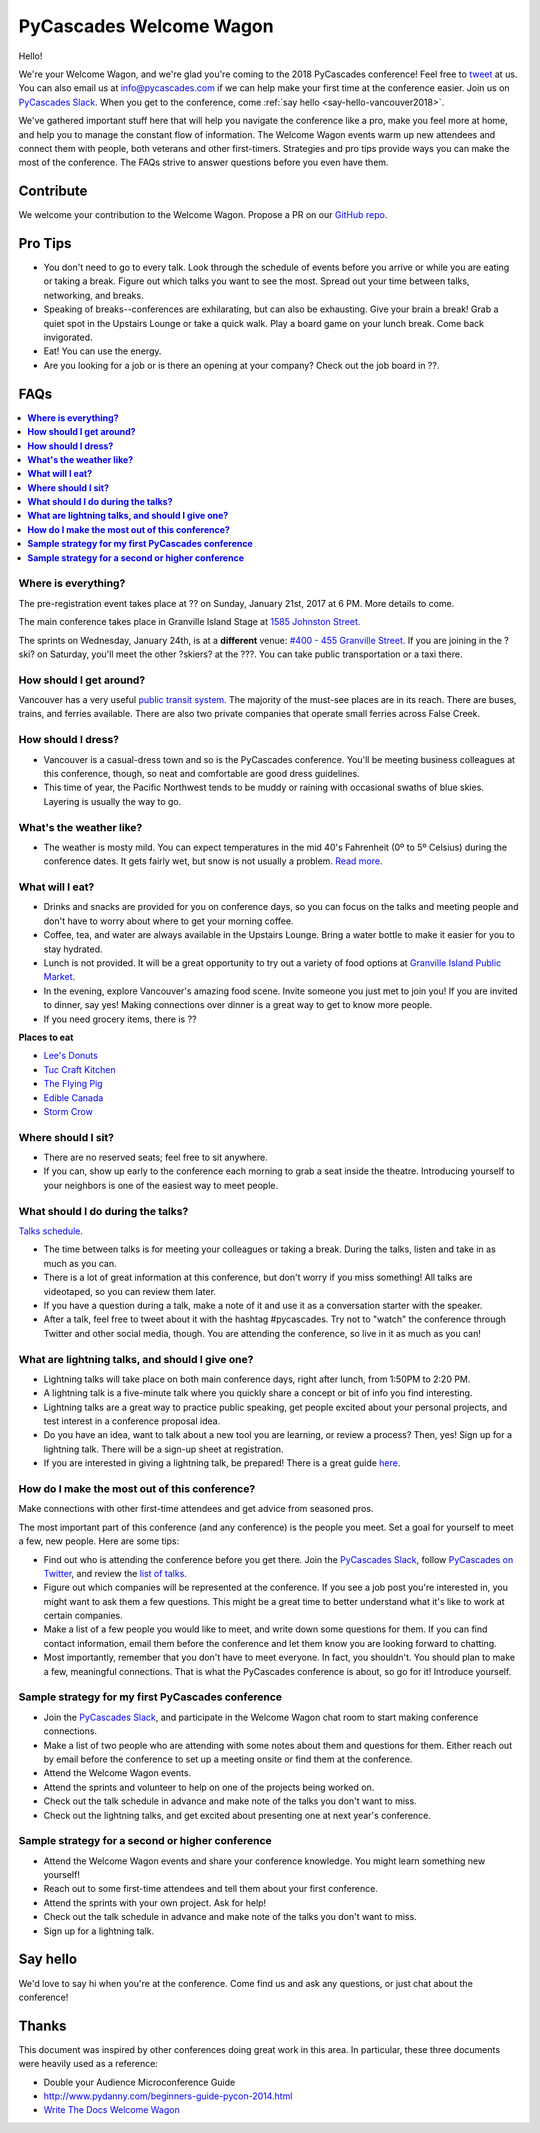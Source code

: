 PyCascades Welcome Wagon
========================

Hello!

We're your Welcome Wagon, and we're glad you're coming to the 2018 PyCascades
conference!
Feel free to `tweet <https://twitter.com/pycascades>`_ at us.
You can also email us at info@pycascades.com if we can help make your first time
at the conference easier.
Join us on `PyCascades Slack <http://pycascades-slack.herokuapp.com/>`_.
When you get to the conference,
come :ref:`say hello <say-hello-vancouver2018>`.

We've gathered important stuff here that will help you navigate the
conference like a pro, make you feel more at home, and help you to
manage the constant flow of information. The Welcome Wagon events warm
up new attendees and connect them with people, both veterans and other
first-timers. Strategies and pro tips provide ways you can make the most
of the conference. The FAQs strive to answer questions before you even
have them.

Contribute
----------

We welcome your contribution to the Welcome Wagon. Propose a PR on our `GitHub
repo <https://github.com/pycascades/welcome-wagon-2018>`_.

Pro Tips
--------

-  You don't need to go to every talk. Look through the schedule of
   events before you arrive or while you are eating or taking a break.
   Figure out which talks you want to see the most. Spread out your time
   between talks, networking, and breaks.

-  Speaking of breaks--conferences are exhilarating, but can also be
   exhausting. Give your brain a break! Grab a quiet spot in the Upstairs Lounge
   or take a quick walk. Play a board game on your lunch break. Come
   back invigorated.

-  Eat! You can use the energy.

-  Are you looking for a job or is there an opening at your company?
   Check out the job board in ??.


FAQs
----

.. contents::
   :local:

**Where is everything?**
~~~~~~~~~~~~~~~~~~~~~~~~

The pre-registration event takes place at ?? on Sunday, January 21st, 2017 at
6 PM. More details to come.

The main conference takes place in Granville Island Stage at `1585 Johnston
Street.
<https://www.google.com/maps/place/1585+Johnston+St,+Vancouver,+BC+V6H+3R9,+Canada>`_

The sprints on Wednesday, January 24th, is at a **different** venue:
`#400 - 455 Granville Street.
<https://www.google.com/maps/place/455+Granville+St,+Vancouver,+BC+V6C+1T1,+Canada>`_
If you are joining in the ?ski? on Saturday, you'll meet the other ?skiers?
at the ???. You can take
public transportation or a taxi there.

**How should I get around?**
~~~~~~~~~~~~~~~~~~~~~~~~~~~~

Vancouver has a very useful `public transit system
<https://www.tourismvancouver.com/plan-your-trip/getting-around/transit-system/>`_.
The majority of the must-see places are in its reach. There are buses, trains, and
ferries available. There are also two private companies that operate small ferries
across False Creek.

**How should I dress?**
~~~~~~~~~~~~~~~~~~~~~~~

-  Vancouver is a casual-dress town and so is the PyCascades
   conference. You'll be meeting business colleagues at this conference,
   though, so neat and comfortable are good dress guidelines.

-  This time of year, the
   Pacific Northwest tends to be muddy or raining with occasional swaths
   of blue skies. Layering is usually the way to go.

**What's the weather like?**
~~~~~~~~~~~~~~~~~~~~~~~~~~~~

- The weather is mosty mild. You can expect temperatures in the mid 40's Fahrenheit
  (0º to 5º Celsius) during the conference dates. It gets fairly wet, but snow is not
  usually a problem. `Read more <https://www.tourismvancouver.com/vancouver/weather/>`_.

**What will I eat?**
~~~~~~~~~~~~~~~~~~~~

-  Drinks and snacks are provided for you on conference days, so you can
   focus on the talks and meeting people and don't have to worry about
   where to get your morning coffee.

-  Coffee, tea, and water are always available in the Upstairs Lounge.
   Bring a water bottle to make it easier for you to stay hydrated.

-  Lunch is not provided. It will be a great opportunity to try out a variety
   of food options at `Granville Island Public Market
   <http://granvilleisland.com/food-and-drink>`_.

-  In the evening, explore Vancouver's amazing food scene. Invite
   someone you just met to join you! If you are invited to dinner, say
   yes! Making connections over dinner is a great way to get to know
   more people.

-  If you need grocery items, there is ??

**Places to eat**

- `Lee's Donuts <http://granvilleisland.com/directory/lees-donuts>`_

- `Tuc Craft Kitchen <http://www.tuccraftkitchen.com/>`_

- `The Flying Pig <http://theflyingpigvan.com/>`_

- `Edible Canada <https://ediblecanada.com/>`_

- `Storm Crow <https://www.stormcrowalehouse.com/>`_


**Where should I sit?**
~~~~~~~~~~~~~~~~~~~~~~~

-  There are no reserved seats; feel free to sit anywhere.

-  If you can, show up early to the conference each morning to grab a
   seat inside the theatre. Introducing yourself to your
   neighbors is one of the easiest way to meet people.

**What should I do during the talks?**
~~~~~~~~~~~~~~~~~~~~~~~~~~~~~~~~~~~~~~

`Talks schedule <https://www.pycascades.com/schedule/>`_.

-  The time between talks is for meeting your colleagues or taking a
   break. During the talks, listen and take in as much as you can.

-  There is a lot of great information at this conference, but don't
   worry if you miss something! All talks are videotaped, so you can
   review them later.

-  If you have a question during a talk, make a note of it and use it as
   a conversation starter with the speaker.

-  After a talk, feel free to tweet about it with the hashtag
   #pycascades. Try not to "watch" the conference through Twitter and
   other social media, though. You are attending the conference, so live
   in it as much as you can!


**What are lightning talks, and should I give one?**
~~~~~~~~~~~~~~~~~~~~~~~~~~~~~~~~~~~~~~~~~~~~~~~~~~~~

-  Lightning talks will take place on both main conference days, right
   after lunch, from 1:50PM to 2:20 PM.
   
-  A lightning talk is a five-minute talk where you quickly share a
   concept or bit of info you find interesting.

-  Lightning talks are a great way to practice public speaking, get
   people excited about your personal projects, and test interest in
   a conference proposal idea.

-  Do you have an idea, want to talk about a new tool you are learning,
   or review a process? Then, yes! Sign up for a lightning talk. There
   will be a sign-up sheet at registration.

-  If you are interested in giving a lightning talk, be prepared! There
   is a great guide
   `here <http://www.writethedocs.org/conf/na/2017/lightning-talks/?highlight=re>`_.

**How do I make the most out of this conference?**
~~~~~~~~~~~~~~~~~~~~~~~~~~~~~~~~~~~~~~~~~~~~~~~~~~

Make connections with other first-time attendees and get advice from seasoned pros.

The most important part of this conference (and any conference) is the
people you meet. Set a goal for yourself to meet a few, new people. Here
are some tips:

-  Find out who is attending the conference before you get there. Join
   the `PyCascades Slack <http://pycascades-slack.herokuapp.com/>`_, follow
   `PyCascades on Twitter <https://twitter.com/pycascades>`_,
   and review the `list of
   talks <https://www.pycascades.com/talks/>`_.

-  Figure out which companies will be represented at the conference. If
   you see a job post you're interested in, you might want to ask them a
   few questions. This might be a great time to better understand what
   it's like to work at certain companies.

-  Make a list of a few people you would like to meet, and write down
   some questions for them. If you can find contact information, email
   them before the conference and let them know you are looking forward
   to chatting.

-  Most importantly, remember that you don't have to meet everyone. In
   fact, you shouldn't. You should plan to make a few, meaningful
   connections. That is what the PyCascades conference is about, so
   go for it! Introduce yourself.

**Sample strategy for my first PyCascades conference**
~~~~~~~~~~~~~~~~~~~~~~~~~~~~~~~~~~~~~~~~~~~~~~~~~~~~~~

-  Join the `PyCascades Slack <http://pycascades-slack.herokuapp.com/>`_,
   and participate in the Welcome Wagon chat room to start making
   conference connections.

-  Make a list of two people who are attending with some notes about
   them and questions for them. Either reach out by email before the
   conference to set up a meeting onsite or find them at the conference.

-  Attend the Welcome Wagon events.

-  Attend the sprints and volunteer to help on one of the projects being worked on.

-  Check out the talk schedule in advance and make note of the talks you
   don't want to miss.

-  Check out the lightning talks, and get excited about presenting one
   at next year's conference.

**Sample strategy for a second or higher conference**
~~~~~~~~~~~~~~~~~~~~~~~~~~~~~~~~~~~~~~~~~~~~~~~~~~~~~

-  Attend the Welcome Wagon events and share your conference knowledge.
   You might learn something new yourself!

-  Reach out to some first-time attendees and tell them about your first
   conference.

-  Attend the sprints with your own project. Ask for help!

-  Check out the talk schedule in advance and make note of the talks you
   don't want to miss.

-  Sign up for a lightning talk.

.. _say-hello-vancouver2018:

Say hello
---------

We'd love to say hi when you're at the conference.
Come find us and ask any questions,
or just chat about the conference!




Thanks
------

This document was inspired by other conferences doing great work in this area.
In particular,
these three documents were heavily used as a reference:

* Double your Audience Microconference Guide

* http://www.pydanny.com/beginners-guide-pycon-2014.html

* `Write The Docs Welcome Wagon <http://www.writethedocs.org/conf/portland/2018/welcome-wagon/>`_
